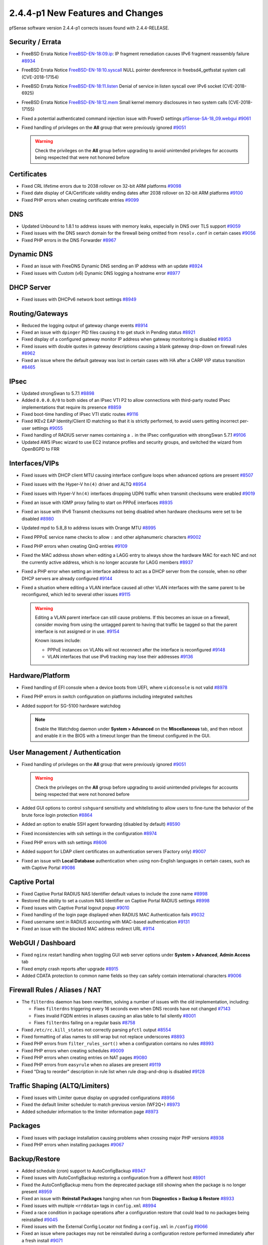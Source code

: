 2.4.4-p1 New Features and Changes
=================================

pfSense software version 2.4.4-p1 corrects issues found with 2.4.4-RELEASE.

Security / Errata
-----------------

* FreeBSD Errata Notice `FreeBSD-EN-18:09.ip <https://www.freebsd.org/security/advisories/FreeBSD-EN-18:09.ip.asc>`__:
  IP fragment remediation causes IPv6 fragment reassembly failure `#8934 <https://redmine.pfsense.org/issues/8934>`__
* FreeBSD Errata Notice `FreeBSD-EN-18:10.syscall <https://www.freebsd.org/security/advisories/FreeBSD-EN-18:10.syscall.asc>`__
  NULL pointer dereference in freebsd4_getfsstat system call (CVE-2018-17154)
* FreeBSD Errata Notice `FreeBSD-EN-18:11.listen <https://www.freebsd.org/security/advisories/FreeBSD-EN-18:11.listen.asc>`__
  Denial of service in listen syscall over IPv6 socket (CVE-2018-6925)
* FreeBSD Errata Notice `FreeBSD-EN-18:12.mem <https://www.freebsd.org/security/advisories/FreeBSD-EN-18:12.mem.asc>`__
  Small kernel memory disclosures in two system calls (CVE-2018-17155)
* Fixed a potential authenticated command injection issue with PowerD settings `pfSense-SA-18_09.webgui <https://www.pfsense.org/security/advisories/pfSense-SA-18_09.webgui.asc>`__ `#9061 <https://redmine.pfsense.org/issues/9061>`__
* Fixed handling of privileges on the **All** group that were previously ignored `#9051 <https://redmine.pfsense.org/issues/9051>`__

  .. warning:: Check the privileges on the **All** group before upgrading to avoid unintended privileges for accounts being respected that were not honored before

Certificates
------------

* Fixed CRL lifetime errors due to 2038 rollover on 32-bit ARM platforms `#9098 <https://redmine.pfsense.org/issues/9098>`__
* Fixed date display of CA/Certificate validity ending dates after 2038 rollover on 32-bit ARM platforms `#9100 <https://redmine.pfsense.org/issues/9100>`__
* Fixed PHP errors when creating certificate entries `#9099 <https://redmine.pfsense.org/issues/9099>`__

DNS
---

* Updated Unbound to 1.8.1 to address issues with memory leaks, especially in DNS over TLS support `#9059 <https://redmine.pfsense.org/issues/9059>`__
* Fixed issues with the DNS search domain for the firewall being omitted from ``resolv.conf`` in certain cases `#9056 <https://redmine.pfsense.org/issues/9056>`__
* Fixed PHP errors in the DNS Forwarder `#8967 <https://redmine.pfsense.org/issues/8967>`__

Dynamic DNS
-----------

* Fixed an issue with FreeDNS Dynamic DNS sending an IP address with an update `#8924 <https://redmine.pfsense.org/issues/8924>`__
* Fixed issues with Custom (v6) Dynamic DNS logging a hostname error `#8977 <https://redmine.pfsense.org/issues/8977>`__

DHCP Server
-----------

* Fixed issues with DHCPv6 network boot settings `#8949 <https://redmine.pfsense.org/issues/8949>`__

Routing/Gateways
----------------

* Reduced the logging output of gateway change events `#8914 <https://redmine.pfsense.org/issues/8914>`__
* Fixed an issue with ``dpinger`` PID files causing it to get stuck in Pending status `#8921 <https://redmine.pfsense.org/issues/8921>`__
* Fixed display of a configured gateway monitor IP address when gateway monitoring is disabled `#8953 <https://redmine.pfsense.org/issues/8953>`__
* Fixed issues with double quotes in gateway descriptions causing a blank gateway drop-down on firewall rules `#8962 <https://redmine.pfsense.org/issues/8962>`__
* Fixed an issue where the default gateway was lost in certain cases with HA after a CARP VIP status transition `#8465 <https://redmine.pfsense.org/issues/8465>`__

IPsec
-----

* Updated strongSwan to 5.7.1 `#8898 <https://redmine.pfsense.org/issues/8898>`__
* Added ``0.0.0.0/0`` to both sides of an IPsec VTI P2 to allow connections with third-party routed IPsec implementations that require its presence `#8859 <https://redmine.pfsense.org/issues/8859>`__
* Fixed boot-time handling of IPsec VTI static routes `#9116 <https://redmine.pfsense.org/issues/9116>`__
* Fixed IKEv2 EAP Identity/Client ID matching so that it is strictly performed, to avoid users getting incorrect per-user settings `#9055 <https://redmine.pfsense.org/issues/9055>`__
* Fixed handling of RADIUS server names containing a ``.`` in the IPsec configuration with strongSwan 5.7.1 `#9106 <https://redmine.pfsense.org/issues/9106>`__
* Updated AWS IPsec wizard to use EC2 instance profiles and security groups, and switched the wizard from OpenBGPD to FRR

Interfaces/VIPs
---------------

* Fixed issues with DHCP client MTU causing interface configure loops when advanced options are present `#8507 <https://redmine.pfsense.org/issues/8507>`__
* Fixed issues with the Hyper-V ``hn(4)`` driver and ALTQ `#8954 <https://redmine.pfsense.org/issues/8954>`__
* Fixed issues with Hyper-V ``hn(4)`` interfaces dropping UDP6 traffic when transmit checksums were enabled `#9019 <https://redmine.pfsense.org/issues/9019>`__
* Fixed an issue with IGMP proxy failing to start on PPPoE interfaces `#8935 <https://redmine.pfsense.org/issues/8935>`__
* Fixed an issue with IPv6 Transmit checksums not being disabled when hardware checksums were set to be disabled `#8980 <https://redmine.pfsense.org/issues/8980>`__
* Updated mpd to 5.8_8 to address issues with Orange MTU `#8995 <https://redmine.pfsense.org/issues/8995>`__
* Fixed PPPoE service name checks to allow ``:`` and other alphanumeric characters `#9002 <https://redmine.pfsense.org/issues/9002>`__
* Fixed PHP errors when creating QinQ entries `#9109 <https://redmine.pfsense.org/issues/9109>`__
* Fixed the MAC address shown when editing a LAGG entry to always show the hardware MAC for each NIC and not the currently active address, which is no longer accurate for LAGG members `#8937 <https://redmine.pfsense.org/issues/8937>`__
* Fixed a PHP error when setting an interface address to act as a DHCP server from the console, when no other DHCP servers are already configured `#9144 <https://redmine.pfsense.org/issues/9144>`__
* Fixed a situation where editing a VLAN interface caused all other VLAN interfaces with the same parent to be reconfigured, which led to several other issues `#9115 <https://redmine.pfsense.org/issues/9115>`__

  .. warning:: Editing a VLAN parent interface can still cause problems. If this
     becomes an issue on a firewall, consider moving from using the untagged
     parent to having that traffic be tagged so that the parent interface is not
     assigned or in use. `#9154 <https://redmine.pfsense.org/issues/9154>`__

     Known issues include:

     * PPPoE instances on VLANs will not reconnect after the interface is reconfigured `#9148 <https://redmine.pfsense.org/issues/9148>`__
     * VLAN interfaces that use IPv6 tracking may lose their addresses `#9136 <https://redmine.pfsense.org/issues/9136>`__

Hardware/Platform
-----------------

* Fixed handling of EFI console when a device boots from UEFI, where ``vidconsole`` is not valid `#8978 <https://redmine.pfsense.org/issues/8978>`__
* Fixed PHP errors in switch configuration on platforms including integrated switches
* Added support for SG-5100 hardware watchdog

  .. note:: Enable the Watchdog daemon under **System > Advanced** on the **Miscellaneous** tab, and then reboot and enable it in the BIOS with a timeout longer than the timeout configured in the GUI.

User Management / Authentication
--------------------------------

* Fixed handling of privileges on the **All** group that were previously ignored `#9051 <https://redmine.pfsense.org/issues/9051>`__

  .. warning:: Check the privileges on the **All** group before upgrading to avoid unintended privileges for accounts being respected that were not honored before

* Added GUI options to control ``sshguard`` sensitivity and whitelisting to allow users to fine-tune the behavior of the brute force login protection `#8864 <https://redmine.pfsense.org/issues/8864>`__
* Added an option to enable SSH agent forwarding (disabled by default) `#8590 <https://redmine.pfsense.org/issues/8590>`__
* Fixed inconsistencies with ssh settings in the configuration `#8974 <https://redmine.pfsense.org/issues/8974>`__
* Fixed PHP errors with ssh settings `#8606 <https://redmine.pfsense.org/issues/8606>`__
* Added support for LDAP client certificates on authentication servers (Factory only) `#9007 <https://redmine.pfsense.org/issues/9007>`__
* Fixed an issue with **Local Database** authentication when using non-English languages in certain cases, such as with Captive Portal `#9086 <https://redmine.pfsense.org/issues/9086>`__

Captive Portal
--------------

* Fixed Captive Portal RADIUS NAS Identifier default values to include the zone name `#8998 <https://redmine.pfsense.org/issues/8998>`__
* Restored the ability to set a custom NAS Identifier on Captive Portal RADIUS settings `#8998 <https://redmine.pfsense.org/issues/8998>`__
* Fixed issues with Captive Portal logout popup `#9010 <https://redmine.pfsense.org/issues/9010>`__
* Fixed handling of the login page displayed when RADIUS MAC Authentication fails `#9032 <https://redmine.pfsense.org/issues/9032>`__
* Fixed username sent in RADIUS accounting with MAC-based authentication `#9131 <https://redmine.pfsense.org/issues/9131>`__
* Fixed an issue with the blocked MAC address redirect URL `#9114 <https://redmine.pfsense.org/issues/9114>`__

WebGUI / Dashboard
------------------

* Fixed ``nginx`` restart handling when toggling GUI web server options under **System > Advanced**, **Admin Access** tab
* Fixed empty crash reports after upgrade `#8915 <https://redmine.pfsense.org/issues/8915>`__
* Added CDATA protection to common name fields so they can safely contain international characters `#9006 <https://redmine.pfsense.org/issues/9006>`__

Firewall Rules / Aliases / NAT
------------------------------

* The ``filterdns`` daemon has been rewritten, solving a number of issues with the old implementation, including:

  * Fixes ``filterdns`` triggering every 16 seconds even when DNS records have not changed `#7143 <https://redmine.pfsense.org/issues/7143>`__
  * Fixes invalid FQDN entries in aliases causing an alias table to fail silently `#8001 <https://redmine.pfsense.org/issues/8001>`__
  * Fixes ``filterdns`` failing on a regular basis `#8758 <https://redmine.pfsense.org/issues/8758>`__

* Fixed ``/etc/rc.kill_states`` not correctly parsing ``pfctl`` output `#8554 <https://redmine.pfsense.org/issues/8554>`__
* Fixed formatting of alias names to still wrap but not replace underscores `#8893 <https://redmine.pfsense.org/issues/8893>`__
* Fixed PHP errors from ``filter_rules_sort()`` when a configuration contains no rules `#8993 <https://redmine.pfsense.org/issues/8993>`__
* Fixed PHP errors when creating schedules `#9009 <https://redmine.pfsense.org/issues/9009>`__
* Fixed PHP errors when creating entries on NAT pages `#9080 <https://redmine.pfsense.org/issues/9080>`__
* Fixed PHP errors from ``easyrule`` when no aliases are present `#9119 <https://redmine.pfsense.org/issues/9119>`__
* Fixed "Drag to reorder" description in rule list when rule drag-and-drop is disabled `#9128 <https://redmine.pfsense.org/issues/9128>`__

Traffic Shaping (ALTQ/Limiters)
-------------------------------

* Fixed issues with Limiter queue display on upgraded configurations `#8956 <https://redmine.pfsense.org/issues/8956>`__
* Fixed the default limiter scheduler to match previous version (WF2Q+) `#8973 <https://redmine.pfsense.org/issues/8973>`__
* Added scheduler information to the limiter information page `#8973 <https://redmine.pfsense.org/issues/8973>`__

Packages
--------

* Fixed issues with package installation causing problems when crossing major PHP versions `#8938 <https://redmine.pfsense.org/issues/8938>`__
* Fixed PHP errors when installing packages `#9067 <https://redmine.pfsense.org/issues/9067>`__

Backup/Restore
--------------

* Added schedule (cron) support to AutoConfigBackup `#8947 <https://redmine.pfsense.org/issues/8947>`__
* Fixed issues with AutoConfigBackup restoring a configuration from a different host `#8901 <https://redmine.pfsense.org/issues/8901>`__
* Fixed the AutoConfigBackup menu from the deprecated package still showing when the package is no longer present `#8959 <https://redmine.pfsense.org/issues/8959>`__
* Fixed an issue with **Reinstall Packages** hanging when run from **Diagnostics > Backup & Restore** `#8933 <https://redmine.pfsense.org/issues/8933>`__
* Fixed issues with multiple ``<rrddata>`` tags in ``config.xml`` `#8994 <https://redmine.pfsense.org/issues/8994>`__
* Fixed a race condition in package operations after a configuration restore that could lead to no packages being reinstalled `#9045 <https://redmine.pfsense.org/issues/9045>`__
* Fixed issues with the External Config Locator not finding a ``config.xml`` in ``/config`` `#9066 <https://redmine.pfsense.org/issues/9066>`__
* Fixed an issue where packages may not be reinstalled during a configuration restore performed immediately after a fresh install `#9071 <https://redmine.pfsense.org/issues/9071>`__
* Fixed a ``stream_select()`` error when restoring packages `#9102 <https://redmine.pfsense.org/issues/9102>`__

Wake on LAN
-----------

* Fixed issues with ordering of entries in Wake on LAN `#8926 <https://redmine.pfsense.org/issues/8926>`__
* Added top control buttons to Wake on LAN for **Add** and **Wake all Devices** when there are more than 25 entries `#8943 <https://redmine.pfsense.org/issues/8943>`__

NTP
---

* Fixed issues with NTP status when using ``noquery`` in the default permissions along with a specific ACL for localhost `#7609 <https://redmine.pfsense.org/issues/7609>`__

Logging / Notifications
-----------------------

* Fixed an issue with log file sizes ``>= 2^32/2`` `#9081 <https://redmine.pfsense.org/issues/9081>`__
* Fixed PHP errors when saving log settings `#9095 <https://redmine.pfsense.org/issues/9095>`__
* Added a checkbox to disable TLS certificate verification for SMTP notifications `#9001 <https://redmine.pfsense.org/issues/9001>`__

Install/Upgrade
---------------

* Added a FAT partition to the installer memstick to make it easier to restore a ``config.xml`` file during the install process. Also includes a copy of the license and a README. `#9104 <https://redmine.pfsense.org/issues/9104>`__
* Fixed PHP errors in upgrade code for IPsec `#9083 <https://redmine.pfsense.org/issues/9083>`__

Miscellaneous
-------------

* Fixed HTTPS proxy authentication support for connections on the firewall itself `#9029 <https://redmine.pfsense.org/issues/9029>`__
* Clarified wording of **Kernel PTI** options on **System > Advanced**, **Miscellaneous** tab `#9026 <https://redmine.pfsense.org/issues/9026>`__
* Added a Save button to **Status > Traffic Graphs** to store default settings to use when loading the page `#8976 <https://redmine.pfsense.org/issues/8976>`__
* Added support for ``nvme`` controllers to the S.M.A.R.T. diagnostics page `#9042 <https://redmine.pfsense.org/issues/9042>`__
